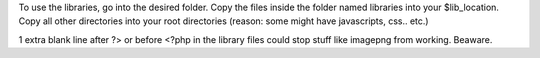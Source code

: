 To use the libraries, go into the desired folder. Copy the files inside the folder named libraries into your $lib_location.
Copy all other directories into your root directories (reason: some might have javascripts, css.. etc.)

1 extra blank line after ?> or before <?php in the library files could stop stuff like imagepng from working. Beaware.
